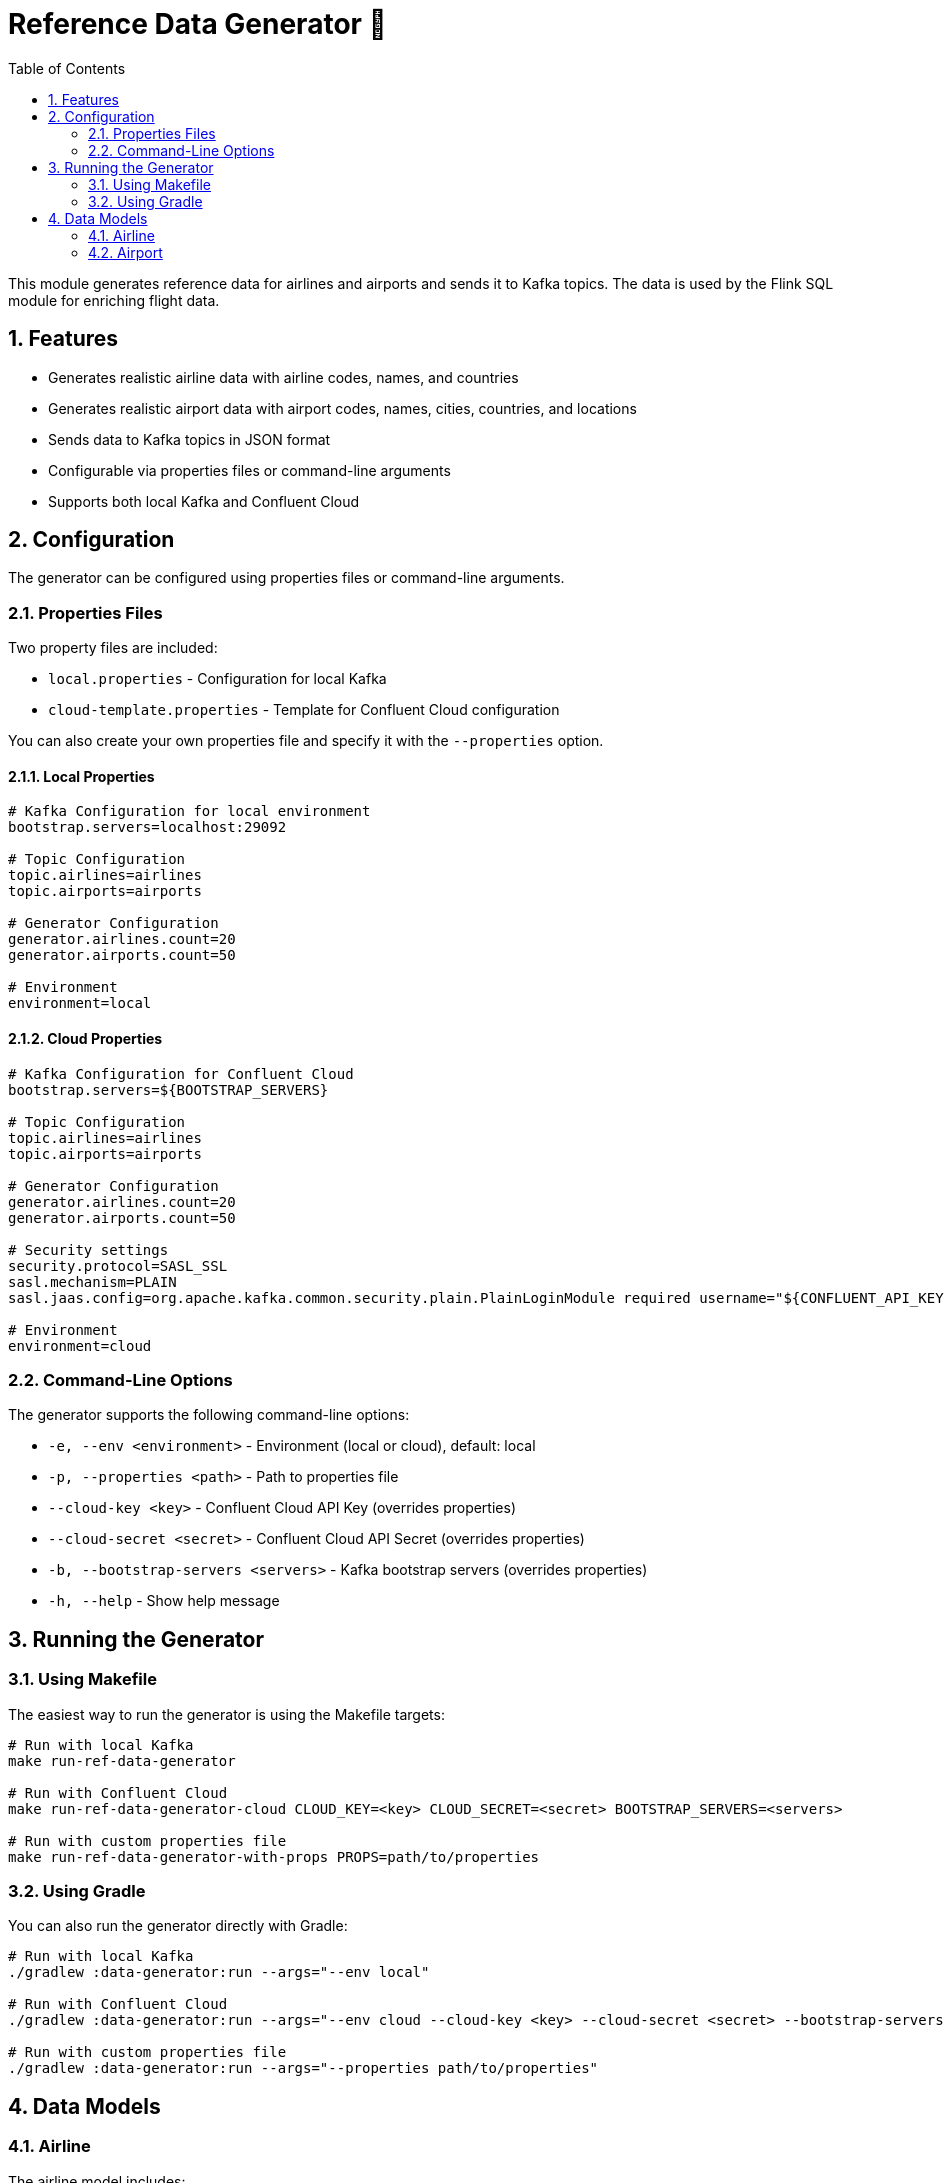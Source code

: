 = Reference Data Generator 🏢
:toc:
:icons: font
:sectnums:

This module generates reference data for airlines and airports and sends it to Kafka topics. 
The data is used by the Flink SQL module for enriching flight data.

== Features

* Generates realistic airline data with airline codes, names, and countries
* Generates realistic airport data with airport codes, names, cities, countries, and locations
* Sends data to Kafka topics in JSON format
* Configurable via properties files or command-line arguments
* Supports both local Kafka and Confluent Cloud

== Configuration

The generator can be configured using properties files or command-line arguments.

=== Properties Files

Two property files are included:

* `local.properties` - Configuration for local Kafka
* `cloud-template.properties` - Template for Confluent Cloud configuration

You can also create your own properties file and specify it with the `--properties` option.

#### Local Properties

```properties
# Kafka Configuration for local environment
bootstrap.servers=localhost:29092

# Topic Configuration
topic.airlines=airlines
topic.airports=airports

# Generator Configuration
generator.airlines.count=20
generator.airports.count=50

# Environment
environment=local
```

#### Cloud Properties

```properties
# Kafka Configuration for Confluent Cloud
bootstrap.servers=${BOOTSTRAP_SERVERS}

# Topic Configuration
topic.airlines=airlines
topic.airports=airports

# Generator Configuration
generator.airlines.count=20
generator.airports.count=50

# Security settings
security.protocol=SASL_SSL
sasl.mechanism=PLAIN
sasl.jaas.config=org.apache.kafka.common.security.plain.PlainLoginModule required username="${CONFLUENT_API_KEY}" password="${CONFLUENT_API_SECRET}";

# Environment
environment=cloud
```

=== Command-Line Options

The generator supports the following command-line options:

* `-e, --env <environment>` - Environment (local or cloud), default: local
* `-p, --properties <path>` - Path to properties file
* `--cloud-key <key>` - Confluent Cloud API Key (overrides properties)
* `--cloud-secret <secret>` - Confluent Cloud API Secret (overrides properties)
* `-b, --bootstrap-servers <servers>` - Kafka bootstrap servers (overrides properties)
* `-h, --help` - Show help message

== Running the Generator

=== Using Makefile

The easiest way to run the generator is using the Makefile targets:

```bash
# Run with local Kafka
make run-ref-data-generator

# Run with Confluent Cloud
make run-ref-data-generator-cloud CLOUD_KEY=<key> CLOUD_SECRET=<secret> BOOTSTRAP_SERVERS=<servers>

# Run with custom properties file
make run-ref-data-generator-with-props PROPS=path/to/properties
```

=== Using Gradle

You can also run the generator directly with Gradle:

```bash
# Run with local Kafka
./gradlew :data-generator:run --args="--env local"

# Run with Confluent Cloud
./gradlew :data-generator:run --args="--env cloud --cloud-key <key> --cloud-secret <secret> --bootstrap-servers <servers>"

# Run with custom properties file
./gradlew :data-generator:run --args="--properties path/to/properties"
```

== Data Models

=== Airline

The airline model includes:

* `airlineCode` - IATA airline code (e.g., "AA")
* `airlineName` - Airline name (e.g., "American Airlines")
* `country` - Country of the airline (e.g., "United States")

=== Airport

The airport model includes:

* `airportCode` - IATA airport code (e.g., "JFK")
* `airportName` - Airport name (e.g., "John F. Kennedy International Airport")
* `city` - City (e.g., "New York")
* `country` - Country (e.g., "United States")
* `latitude` - Latitude coordinate
* `longitude` - Longitude coordinate
